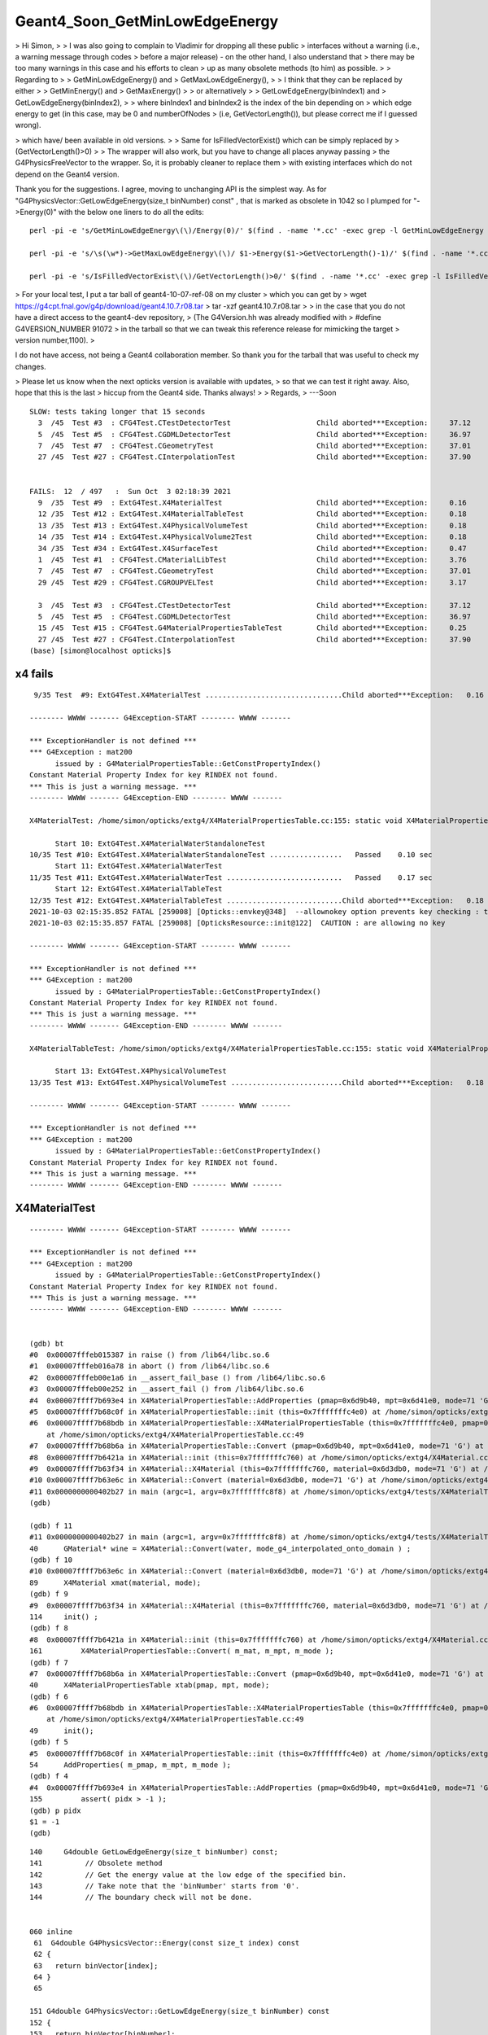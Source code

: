 Geant4_Soon_GetMinLowEdgeEnergy
==================================


> Hi Simon,
>
> I was also going to complain to Vladimir for dropping all these public 
> interfaces without a warning (i.e., a warning message through codes 
> before a major release) - on the other hand, I also understand that
> there may be too many warnings in this case and his efforts to clean 
> up as many obsolete methods (to him) as possible.
>
> Regarding to 
> 
> GetMinLowEdgeEnergy() and 
> GetMaxLowEdgeEnergy(),
> 
> I think that they can be replaced by either
> 
> GetMinEnergy() and
> GetMaxEnergy()
> 
> or alternatively
> 
> GetLowEdgeEnergy(binIndex1) and 
> GetLowEdgeEnergy(binIndex2),
> 
> where binIndex1 and binIndex2 is the index of the bin depending on
> which edge energy to get (in this case, may be 0 and numberOfNodes
> (i.e, GetVectorLength()), but please correct me if I guessed wrong).

> which have/ been available in old versions.
>
> Same for IsFilledVectorExist() which can be simply replaced by
> (GetVectorLength()>0)
>
> The wrapper will also work, but you have to change all places anyway passing
> the G4PhysicsFreeVector to the wrapper.  So, it is probably cleaner to replace them
> with existing interfaces which do not depend on the Geant4 version.


Thank you for the suggestions. I agree, moving to unchanging API is the simplest way.  
As for "G4PhysicsVector::GetLowEdgeEnergy(size_t binNumber) const" , that is marked as obsolete 
in 1042 so I plumped for "->Energy(0)" with the below one liners to do all the edits::


   perl -pi -e 's/GetMinLowEdgeEnergy\(\)/Energy(0)/' $(find . -name '*.cc' -exec grep -l GetMinLowEdgeEnergy {} \;)

   perl -pi -e 's/\s(\w*)->GetMaxLowEdgeEnergy\(\)/ $1->Energy($1->GetVectorLength()-1)/' $(find . -name '*.cc' -exec grep -l GetMaxLowEdgeEnergy {} \;)

   perl -pi -e 's/IsFilledVectorExist\(\)/GetVectorLength()>0/' $(find . -name '*.cc' -exec grep -l IsFilledVectorExist {} \;)
    


> For your local test, I put a tar ball of geant4-10-07-ref-08 on my cluster 
> which you can get by
> wget https://g4cpt.fnal.gov/g4p/download/geant4.10.7.r08.tar
> tar -xzf geant4.10.7.r08.tar
>
> in the case that you do not have a direct access to the geant4-dev repository,
> (The G4Version.hh was already modified with 
> #define G4VERSION_NUMBER 91072
> in the tarball so that we can tweak this reference release for mimicking the target 
> version number,1100).
>


I do not have access, not being a Geant4 collaboration member. 
So thank you for the tarball that was useful to check my changes. 


> Please let us know when the next opticks version is available with updates, 
> so that we can test it right away.  Also, hope that this is the last
> hiccup from the Geant4 side. Thanks always!
>
> Regards,
> ---Soon








::

    SLOW: tests taking longer that 15 seconds
      3  /45  Test #3  : CFG4Test.CTestDetectorTest                    Child aborted***Exception:     37.12  
      5  /45  Test #5  : CFG4Test.CGDMLDetectorTest                    Child aborted***Exception:     36.97  
      7  /45  Test #7  : CFG4Test.CGeometryTest                        Child aborted***Exception:     37.01  
      27 /45  Test #27 : CFG4Test.CInterpolationTest                   Child aborted***Exception:     37.90  


    FAILS:  12  / 497   :  Sun Oct  3 02:18:39 2021   
      9  /35  Test #9  : ExtG4Test.X4MaterialTest                      Child aborted***Exception:     0.16   
      12 /35  Test #12 : ExtG4Test.X4MaterialTableTest                 Child aborted***Exception:     0.18   
      13 /35  Test #13 : ExtG4Test.X4PhysicalVolumeTest                Child aborted***Exception:     0.18   
      14 /35  Test #14 : ExtG4Test.X4PhysicalVolume2Test               Child aborted***Exception:     0.18   
      34 /35  Test #34 : ExtG4Test.X4SurfaceTest                       Child aborted***Exception:     0.47   
      1  /45  Test #1  : CFG4Test.CMaterialLibTest                     Child aborted***Exception:     3.76   
      7  /45  Test #7  : CFG4Test.CGeometryTest                        Child aborted***Exception:     37.01  
      29 /45  Test #29 : CFG4Test.CGROUPVELTest                        Child aborted***Exception:     3.17   

      3  /45  Test #3  : CFG4Test.CTestDetectorTest                    Child aborted***Exception:     37.12  
      5  /45  Test #5  : CFG4Test.CGDMLDetectorTest                    Child aborted***Exception:     36.97  
      15 /45  Test #15 : CFG4Test.G4MaterialPropertiesTableTest        Child aborted***Exception:     0.25   
      27 /45  Test #27 : CFG4Test.CInterpolationTest                   Child aborted***Exception:     37.90  
    (base) [simon@localhost opticks]$ 




x4 fails
---------

::

     9/35 Test  #9: ExtG4Test.X4MaterialTest ................................Child aborted***Exception:   0.16 sec

    -------- WWWW ------- G4Exception-START -------- WWWW -------

    *** ExceptionHandler is not defined ***
    *** G4Exception : mat200
          issued by : G4MaterialPropertiesTable::GetConstPropertyIndex()
    Constant Material Property Index for key RINDEX not found.
    *** This is just a warning message. ***
    -------- WWWW ------- G4Exception-END -------- WWWW -------

    X4MaterialTest: /home/simon/opticks/extg4/X4MaterialPropertiesTable.cc:155: static void X4MaterialPropertiesTable::AddProperties(GPropertyMap<double>*, const G4MaterialPropertiesTable*, char): Assertion `pidx > -1' failed.

          Start 10: ExtG4Test.X4MaterialWaterStandaloneTest
    10/35 Test #10: ExtG4Test.X4MaterialWaterStandaloneTest .................   Passed    0.10 sec
          Start 11: ExtG4Test.X4MaterialWaterTest
    11/35 Test #11: ExtG4Test.X4MaterialWaterTest ...........................   Passed    0.17 sec
          Start 12: ExtG4Test.X4MaterialTableTest
    12/35 Test #12: ExtG4Test.X4MaterialTableTest ...........................Child aborted***Exception:   0.18 sec
    2021-10-03 02:15:35.852 FATAL [259008] [Opticks::envkey@348]  --allownokey option prevents key checking : this is for debugging of geocache creation 
    2021-10-03 02:15:35.857 FATAL [259008] [OpticksResource::init@122]  CAUTION : are allowing no key 

    -------- WWWW ------- G4Exception-START -------- WWWW -------

    *** ExceptionHandler is not defined ***
    *** G4Exception : mat200
          issued by : G4MaterialPropertiesTable::GetConstPropertyIndex()
    Constant Material Property Index for key RINDEX not found.
    *** This is just a warning message. ***
    -------- WWWW ------- G4Exception-END -------- WWWW -------

    X4MaterialTableTest: /home/simon/opticks/extg4/X4MaterialPropertiesTable.cc:155: static void X4MaterialPropertiesTable::AddProperties(GPropertyMap<double>*, const G4MaterialPropertiesTable*, char): Assertion `pidx > -1' failed.

          Start 13: ExtG4Test.X4PhysicalVolumeTest
    13/35 Test #13: ExtG4Test.X4PhysicalVolumeTest ..........................Child aborted***Exception:   0.18 sec

    -------- WWWW ------- G4Exception-START -------- WWWW -------

    *** ExceptionHandler is not defined ***
    *** G4Exception : mat200
          issued by : G4MaterialPropertiesTable::GetConstPropertyIndex()
    Constant Material Property Index for key RINDEX not found.
    *** This is just a warning message. ***
    -------- WWWW ------- G4Exception-END -------- WWWW -------





X4MaterialTest
-----------------

::

    -------- WWWW ------- G4Exception-START -------- WWWW -------

    *** ExceptionHandler is not defined ***
    *** G4Exception : mat200
          issued by : G4MaterialPropertiesTable::GetConstPropertyIndex()
    Constant Material Property Index for key RINDEX not found.
    *** This is just a warning message. ***
    -------- WWWW ------- G4Exception-END -------- WWWW -------


    (gdb) bt
    #0  0x00007fffeb015387 in raise () from /lib64/libc.so.6
    #1  0x00007fffeb016a78 in abort () from /lib64/libc.so.6
    #2  0x00007fffeb00e1a6 in __assert_fail_base () from /lib64/libc.so.6
    #3  0x00007fffeb00e252 in __assert_fail () from /lib64/libc.so.6
    #4  0x00007ffff7b693e4 in X4MaterialPropertiesTable::AddProperties (pmap=0x6d9b40, mpt=0x6d41e0, mode=71 'G') at /home/simon/opticks/extg4/X4MaterialPropertiesTable.cc:155
    #5  0x00007ffff7b68c0f in X4MaterialPropertiesTable::init (this=0x7fffffffc4e0) at /home/simon/opticks/extg4/X4MaterialPropertiesTable.cc:54
    #6  0x00007ffff7b68bdb in X4MaterialPropertiesTable::X4MaterialPropertiesTable (this=0x7fffffffc4e0, pmap=0x6d9b40, mpt=0x6d41e0, mode=71 'G')
        at /home/simon/opticks/extg4/X4MaterialPropertiesTable.cc:49
    #7  0x00007ffff7b68b6a in X4MaterialPropertiesTable::Convert (pmap=0x6d9b40, mpt=0x6d41e0, mode=71 'G') at /home/simon/opticks/extg4/X4MaterialPropertiesTable.cc:40
    #8  0x00007ffff7b6421a in X4Material::init (this=0x7fffffffc760) at /home/simon/opticks/extg4/X4Material.cc:161
    #9  0x00007ffff7b63f34 in X4Material::X4Material (this=0x7fffffffc760, material=0x6d3db0, mode=71 'G') at /home/simon/opticks/extg4/X4Material.cc:114
    #10 0x00007ffff7b63e6c in X4Material::Convert (material=0x6d3db0, mode=71 'G') at /home/simon/opticks/extg4/X4Material.cc:89
    #11 0x0000000000402b27 in main (argc=1, argv=0x7fffffffc8f8) at /home/simon/opticks/extg4/tests/X4MaterialTest.cc:40
    (gdb) 

    (gdb) f 11
    #11 0x0000000000402b27 in main (argc=1, argv=0x7fffffffc8f8) at /home/simon/opticks/extg4/tests/X4MaterialTest.cc:40
    40	    GMaterial* wine = X4Material::Convert(water, mode_g4_interpolated_onto_domain ) ; 
    (gdb) f 10
    #10 0x00007ffff7b63e6c in X4Material::Convert (material=0x6d3db0, mode=71 'G') at /home/simon/opticks/extg4/X4Material.cc:89
    89	    X4Material xmat(material, mode);
    (gdb) f 9
    #9  0x00007ffff7b63f34 in X4Material::X4Material (this=0x7fffffffc760, material=0x6d3db0, mode=71 'G') at /home/simon/opticks/extg4/X4Material.cc:114
    114	    init() ;
    (gdb) f 8
    #8  0x00007ffff7b6421a in X4Material::init (this=0x7fffffffc760) at /home/simon/opticks/extg4/X4Material.cc:161
    161	        X4MaterialPropertiesTable::Convert( m_mat, m_mpt, m_mode );
    (gdb) f 7
    #7  0x00007ffff7b68b6a in X4MaterialPropertiesTable::Convert (pmap=0x6d9b40, mpt=0x6d41e0, mode=71 'G') at /home/simon/opticks/extg4/X4MaterialPropertiesTable.cc:40
    40	    X4MaterialPropertiesTable xtab(pmap, mpt, mode);
    (gdb) f 6
    #6  0x00007ffff7b68bdb in X4MaterialPropertiesTable::X4MaterialPropertiesTable (this=0x7fffffffc4e0, pmap=0x6d9b40, mpt=0x6d41e0, mode=71 'G')
        at /home/simon/opticks/extg4/X4MaterialPropertiesTable.cc:49
    49	    init();
    (gdb) f 5
    #5  0x00007ffff7b68c0f in X4MaterialPropertiesTable::init (this=0x7fffffffc4e0) at /home/simon/opticks/extg4/X4MaterialPropertiesTable.cc:54
    54	    AddProperties( m_pmap, m_mpt, m_mode );    
    (gdb) f 4
    #4  0x00007ffff7b693e4 in X4MaterialPropertiesTable::AddProperties (pmap=0x6d9b40, mpt=0x6d41e0, mode=71 'G') at /home/simon/opticks/extg4/X4MaterialPropertiesTable.cc:155
    155	        assert( pidx > -1 );  
    (gdb) p pidx
    $1 = -1
    (gdb) 








::


    140     G4double GetLowEdgeEnergy(size_t binNumber) const;
    141          // Obsolete method
    142          // Get the energy value at the low edge of the specified bin.
    143          // Take note that the 'binNumber' starts from '0'.
    144          // The boundary check will not be done.


    060 inline
     61  G4double G4PhysicsVector::Energy(const size_t index) const
     62 {
     63   return binVector[index];
     64 }
     65 

    151 G4double G4PhysicsVector::GetLowEdgeEnergy(size_t binNumber) const
    152 {
    153   return binVector[binNumber];
    154 }
    155 

    130 inline
    131 G4double G4PhysicsOrderedFreeVector::GetMinLowEdgeEnergy()
    132 {
    133   return binVector.front();
    134 }







epsilon:tmp blyth$ opticks-fl GetMinLowEdgeEnergy
./cfg4/C4Cerenkov1042.cc
./cfg4/DsG4Cerenkov.cc
./cfg4/CMaterialLib.cc
./cfg4/G4Cerenkov1042.cc
./cfg4/CMPT.cc
./cfg4/OpRayleigh.cc
./cfg4/CCerenkovGenerator.cc
./cfg4/Cerenkov.cc
./extg4/tests/X4ScintillationTest.cc
./extg4/tests/X4ArrayTest.cc
./extg4/X4MaterialPropertyVector.cc
./extg4/X4MaterialPropertyVector.hh
./qudarap/qsim.h
./examples/Geant4/CerenkovMinimal/src/L4Cerenkov.cc
./examples/Geant4/CerenkovStandalone/L4CerenkovTest.cc
./examples/Geant4/CerenkovStandalone/G4Cerenkov_modified.cc


epsilon:opticks blyth$ opticks-fl GetMaxLowEdgeEnergy
./cfg4/C4Cerenkov1042.cc
./cfg4/DsG4Cerenkov.cc
./cfg4/CMaterialLib.cc
./cfg4/G4Cerenkov1042.cc
./cfg4/CMPT.cc
./cfg4/OpRayleigh.cc
./cfg4/CCerenkovGenerator.cc
./cfg4/Cerenkov.cc

./extg4/tests/X4ScintillationTest.cc
./extg4/tests/X4ArrayTest.cc
./extg4/X4MaterialPropertyVector.cc
./extg4/X4MaterialPropertyVector.hh

./qudarap/qsim.h
./examples/Geant4/CerenkovMinimal/src/L4Cerenkov.cc
./examples/Geant4/CerenkovStandalone/L4CerenkovTest.cc
./examples/Geant4/CerenkovStandalone/G4Cerenkov_modified.cc
epsilon:opticks blyth$ 


epsilon:opticks blyth$ opticks-fl IsFilledVectorExist 
./cfg4/C4Cerenkov1042.cc
./cfg4/DsG4Cerenkov.cc
./cfg4/G4Cerenkov1042.cc
./cfg4/Cerenkov.cc
./extg4/X4MaterialPropertyVector.cc
./extg4/X4MaterialPropertyVector.hh
./examples/Geant4/CerenkovMinimal/src/L4Cerenkov.cc
./examples/Geant4/CerenkovStandalone/L4CerenkovTest.cc
./examples/Geant4/CerenkovStandalone/G4Cerenkov_modified.cc
epsilon:opticks blyth$ 



epsilon:opticks blyth$ opticks-f GetMinLowEdgeEnergy
./cfg4/C4Cerenkov1042.cc:  G4double Pmin = Rindex->GetMinLowEdgeEnergy();
./cfg4/C4Cerenkov1042.cc:  G4double Pmin = Rindex->GetMinLowEdgeEnergy();
./cfg4/DsG4Cerenkov.cc:	G4double Pmin = const_cast<G4MaterialPropertyVector*>(Rindex)->GetMinLowEdgeEnergy();
./cfg4/DsG4Cerenkov.cc:	G4double Pmin = const_cast<G4MaterialPropertyVector*>(Rindex)->GetMinLowEdgeEnergy();
./cfg4/CMaterialLib.cc:        G4double Pmin = rindex->GetMinLowEdgeEnergy();
./cfg4/G4Cerenkov1042.cc:  G4double Pmin = Rindex->GetMinLowEdgeEnergy();
./cfg4/G4Cerenkov1042.cc:  G4double Pmin = Rindex->GetMinLowEdgeEnergy();
./cfg4/CMPT.cc:                  << " MinLowEdgeEnergy " << v->GetMinLowEdgeEnergy()
./cfg4/OpRayleigh.cc:               << " fdom(Min) " << std::setw(15) << std::fixed << std::setprecision(3) << rayleigh->GetMinLowEdgeEnergy()
./cfg4/CCerenkovGenerator.cc:    G4double Pmin2 = Rindex->GetMinLowEdgeEnergy();
./cfg4/Cerenkov.cc:	G4double Pmin = Rindex->GetMinLowEdgeEnergy();
./cfg4/Cerenkov.cc:	G4double Pmin = Rindex->GetMinLowEdgeEnergy();
./extg4/tests/X4ScintillationTest.cc:    double e1 = ScintillatorIntegral->GetMinLowEdgeEnergy();
./extg4/tests/X4ArrayTest.cc:        << std::setw(30) << "GetMinLowEdgeEnergy() " 
./extg4/tests/X4ArrayTest.cc:        << std::fixed << std::setw(10) << std::setprecision(5) << vec->GetMinLowEdgeEnergy() 
./extg4/X4MaterialPropertyVector.cc:G4double X4MaterialPropertyVector::GetMinLowEdgeEnergy( const G4MaterialPropertyVector* mpv ) // static 
./extg4/X4MaterialPropertyVector.cc:    return const_cast<G4MaterialPropertyVector*>(mpv)->GetMinLowEdgeEnergy(); 
./extg4/X4MaterialPropertyVector.cc:G4double X4MaterialPropertyVector::GetMinLowEdgeEnergy() const
./extg4/X4MaterialPropertyVector.cc:    return GetMinLowEdgeEnergy(vec); 
./extg4/X4MaterialPropertyVector.hh:    static G4double GetMinLowEdgeEnergy( const G4MaterialPropertyVector* vec ); 
./extg4/X4MaterialPropertyVector.hh:    G4double GetMinLowEdgeEnergy() const ; 
./qudarap/qsim.h:    251   G4double Pmin = Rindex->GetMinLowEdgeEnergy();
./examples/Geant4/CerenkovMinimal/src/L4Cerenkov.cc:	G4double Pmin = Rindex->GetMinLowEdgeEnergy();
./examples/Geant4/CerenkovMinimal/src/L4Cerenkov.cc:	G4double Pmin = Rindex->GetMinLowEdgeEnergy();
./examples/Geant4/CerenkovStandalone/L4CerenkovTest.cc:	G4double Pmin = Rindex->GetMinLowEdgeEnergy();
./examples/Geant4/CerenkovStandalone/L4CerenkovTest.cc:    G4double Pmin = Rindex->GetMinLowEdgeEnergy();
./examples/Geant4/CerenkovStandalone/G4Cerenkov_modified.cc:  G4double Pmin = Rindex->GetMinLowEdgeEnergy();
./examples/Geant4/CerenkovStandalone/G4Cerenkov_modified.cc:  G4double Pmin = Rindex->GetMinLowEdgeEnergy();
epsilon:opticks blyth$ 






    060 inline
     61  G4double G4PhysicsVector::Energy(const size_t index) const
     62 {
     63   return binVector[index];
     64 }
     65 
     66 //---------------------------------------------------------------
     67 
     68 inline
     69  G4double G4PhysicsVector::GetMaxEnergy() const
     70 {
     71   return edgeMax;
     72 }
     73 


    112 inline
    113 G4double G4PhysicsOrderedFreeVector::GetMaxValue()
    114 {
    115   return dataVector.back();
    116 }
    117 
    118 inline
    119 G4double G4PhysicsOrderedFreeVector::GetMinValue()
    120 {
    121   return dataVector.front();
    122 }
    123 
    124 inline
    125 G4double G4PhysicsOrderedFreeVector::GetMaxLowEdgeEnergy()
    126 {
    127   return binVector.back();
    128 }
    129 
    130 inline
    131 G4double G4PhysicsOrderedFreeVector::GetMinLowEdgeEnergy()
    132 {
    133   return binVector.front();
    134 }




1042::

    153 G4int G4MaterialPropertiesTable::GetConstPropertyIndex(const G4String& key,
    154                                                        G4bool warning) const
    155 {
    156   // Returns the constant material property index corresponding to a key
    157 
    158   size_t index = std::distance(G4MaterialConstPropertyName.begin(),
    159                      std::find(G4MaterialConstPropertyName.begin(),
    160                                      G4MaterialConstPropertyName.end(), key));
    161   if(index < G4MaterialConstPropertyName.size()) return index;
    162   if (warning) {
    163     G4ExceptionDescription ed;
    164     ed << "Constant Material Property Index for key " << key << " not found.";
    165     G4Exception("G4MaterialPropertiesTable::GetConstPropertyIndex()","mat206",
    166                 JustWarning, ed);
    167   }
    168   return -1;
    169 }


91072::

    171 G4int G4MaterialPropertiesTable::GetConstPropertyIndex(const G4String& key,
    172                                                        G4bool warning) const
    173 {
    174   // Returns the constant material property index corresponding to a key
    175 
    176   size_t index = std::distance(
    177     fMatConstPropNames.begin(),
    178     std::find(fMatConstPropNames.begin(), fMatConstPropNames.end(), key));
    179   if(index < fMatConstPropNames.size())
    180     return index;
    181   if(warning)
    182   {
    183     G4ExceptionDescription ed;
    184     ed << "Constant Material Property Index for key " << key << " not found.";
    185     G4Exception("G4MaterialPropertiesTable::GetConstPropertyIndex()", "mat200",
    186                 JustWarning, ed);
    187   }
    188   return -1;
    189 }




Old behavior::


    epsilon:extg4 blyth$ X4MaterialPropertiesTable=INFO X4MaterialTest 
    PLOG::EnvLevel adjusting loglevel by envvar   key X4MaterialPropertiesTable level INFO fallback DEBUG
    2021-10-02 20:00:16.598 INFO  [14291299] [X4MaterialPropertiesTable::AddProperties@71]  MaterialPropertyNames pns.size 23
    2021-10-02 20:00:16.599 INFO  [14291299] [X4MaterialPropertiesTable::AddProperties@82]  pname :                         RINDEX pidx :     0 pvec :   0x7fab99d1c830
    2021-10-02 20:00:16.599 INFO  [14291299] [X4MaterialPropertiesTable::AddProperties@82]  pname :                   REFLECTIVITY pidx :     1 pvec :              0x0
    2021-10-02 20:00:16.599 INFO  [14291299] [X4MaterialPropertiesTable::AddProperties@82]  pname :                     REALRINDEX pidx :     2 pvec :              0x0
    2021-10-02 20:00:16.599 INFO  [14291299] [X4MaterialPropertiesTable::AddProperties@82]  pname :                IMAGINARYRINDEX pidx :     3 pvec :              0x0
    2021-10-02 20:00:16.599 INFO  [14291299] [X4MaterialPropertiesTable::AddProperties@82]  pname :                     EFFICIENCY pidx :     4 pvec :              0x0
    2021-10-02 20:00:16.599 INFO  [14291299] [X4MaterialPropertiesTable::AddProperties@82]  pname :                  TRANSMITTANCE pidx :     5 pvec :              0x0
    2021-10-02 20:00:16.599 INFO  [14291299] [X4MaterialPropertiesTable::AddProperties@82]  pname :           SPECULARLOBECONSTANT pidx :     6 pvec :              0x0
    2021-10-02 20:00:16.599 INFO  [14291299] [X4MaterialPropertiesTable::AddProperties@82]  pname :          SPECULARSPIKECONSTANT pidx :     7 pvec :              0x0
    2021-10-02 20:00:16.599 INFO  [14291299] [X4MaterialPropertiesTable::AddProperties@82]  pname :            BACKSCATTERCONSTANT pidx :     8 pvec :              0x0
    2021-10-02 20:00:16.599 INFO  [14291299] [X4MaterialPropertiesTable::AddProperties@82]  pname :                       GROUPVEL pidx :     9 pvec :   0x7fab99d1ce00
    2021-10-02 20:00:16.599 INFO  [14291299] [X4MaterialPropertiesTable::AddProperties@82]  pname :                          MIEHG pidx :    10 pvec :   0x7fab99d1da60
    2021-10-02 20:00:16.599 INFO  [14291299] [X4MaterialPropertiesTable::AddProperties@82]  pname :                       RAYLEIGH pidx :    11 pvec :              0x0
    2021-10-02 20:00:16.599 INFO  [14291299] [X4MaterialPropertiesTable::AddProperties@82]  pname :                   WLSCOMPONENT pidx :    12 pvec :              0x0
    2021-10-02 20:00:16.599 INFO  [14291299] [X4MaterialPropertiesTable::AddProperties@82]  pname :                   WLSABSLENGTH pidx :    13 pvec :              0x0
    2021-10-02 20:00:16.599 INFO  [14291299] [X4MaterialPropertiesTable::AddProperties@82]  pname :                      ABSLENGTH pidx :    14 pvec :   0x7fab99d1ce90
    2021-10-02 20:00:16.600 INFO  [14291299] [X4MaterialPropertiesTable::AddProperties@82]  pname :                  FASTCOMPONENT pidx :    15 pvec :   0x7fab99d1d480
    2021-10-02 20:00:16.600 INFO  [14291299] [X4MaterialPropertiesTable::AddProperties@82]  pname :                  SLOWCOMPONENT pidx :    16 pvec :   0x7fab99d1d710
    2021-10-02 20:00:16.600 INFO  [14291299] [X4MaterialPropertiesTable::AddProperties@82]  pname :       PROTONSCINTILLATIONYIELD pidx :    17 pvec :              0x0
    2021-10-02 20:00:16.600 INFO  [14291299] [X4MaterialPropertiesTable::AddProperties@82]  pname :     DEUTERONSCINTILLATIONYIELD pidx :    18 pvec :              0x0
    2021-10-02 20:00:16.600 INFO  [14291299] [X4MaterialPropertiesTable::AddProperties@82]  pname :       TRITONSCINTILLATIONYIELD pidx :    19 pvec :              0x0
    2021-10-02 20:00:16.600 INFO  [14291299] [X4MaterialPropertiesTable::AddProperties@82]  pname :        ALPHASCINTILLATIONYIELD pidx :    20 pvec :              0x0
    2021-10-02 20:00:16.600 INFO  [14291299] [X4MaterialPropertiesTable::AddProperties@82]  pname :          IONSCINTILLATIONYIELD pidx :    21 pvec :              0x0
    2021-10-02 20:00:16.600 INFO  [14291299] [X4MaterialPropertiesTable::AddProperties@82]  pname :     ELECTRONSCINTILLATIONYIELD pidx :    22 pvec :              0x0
    2021-10-02 20:00:16.600 INFO  [14291299] [X4MaterialPropertiesTable::AddProperties@135]  pns 23 pns_null 17
    2021-10-02 20:00:16.600 INFO  [14291299] [X4MaterialPropertiesTable::AddProperties@161]  pname :                  MIEHG_FORWARD pidx :     5 pval :             0.99
    2021-10-02 20:00:16.600 INFO  [14291299] [X4MaterialPropertiesTable::AddProperties@161]  pname :                 MIEHG_BACKWARD pidx :     6 pval :             0.99
    2021-10-02 20:00:16.600 INFO  [14291299] [X4MaterialPropertiesTable::AddProperties@161]  pname :            MIEHG_FORWARD_RATIO pidx :     7 pval :              0.8
    2021-10-02 20:00:16.600 INFO  [14291299] [X4MaterialPropertiesTable::AddProperties@161]  pname :             SCINTILLATIONYIELD pidx :     8 pval :               50
    2021-10-02 20:00:16.600 INFO  [14291299] [X4MaterialPropertiesTable::AddProperties@161]  pname :                RESOLUTIONSCALE pidx :     9 pval :                1
    2021-10-02 20:00:16.600 INFO  [14291299] [X4MaterialPropertiesTable::AddProperties@161]  pname :               FASTTIMECONSTANT pidx :    10 pval :                1
    2021-10-02 20:00:16.600 INFO  [14291299] [X4MaterialPropertiesTable::AddProperties@161]  pname :               SLOWTIMECONSTANT pidx :    12 pval :               10
    2021-10-02 20:00:16.601 INFO  [14291299] [X4MaterialPropertiesTable::AddProperties@161]  pname :                     YIELDRATIO pidx :    14 pval :              0.8
    2021-10-02 20:00:16.601 INFO  [14291299] [X4MaterialPropertiesTable::AddProperties@173]  cpns 33 cpns_null 25
    GMaterial::Summary material 1 a07b91ac42b48c542fcb22267597ef6b Water
    RINDEX : e5f2b7a6407555de81972d7bee759738 : 761 



91072 huh looks like some mixup between props and const-props::

    (base) [simon@localhost extg4]$ X4MaterialPropertiesTable=INFO X4MaterialTest
    PLOG::EnvLevel adjusting loglevel by envvar   key X4MaterialPropertiesTable level INFO fallback DEBUG
    2021-10-03 03:07:18.550 INFO  [352166] [X4MaterialPropertiesTable::AddProperties@71]  MaterialPropertyNames pns.size 28
    2021-10-03 03:07:18.551 INFO  [352166] [X4MaterialPropertiesTable::AddProperties@82]  pname :                         RINDEX pidx :     0 pvec :        0x1837470
    2021-10-03 03:07:18.551 INFO  [352166] [X4MaterialPropertiesTable::AddProperties@82]  pname :                   REFLECTIVITY pidx :     1 pvec :                0
    2021-10-03 03:07:18.551 INFO  [352166] [X4MaterialPropertiesTable::AddProperties@82]  pname :                     REALRINDEX pidx :     2 pvec :                0
    2021-10-03 03:07:18.551 INFO  [352166] [X4MaterialPropertiesTable::AddProperties@82]  pname :                IMAGINARYRINDEX pidx :     3 pvec :                0
    2021-10-03 03:07:18.551 INFO  [352166] [X4MaterialPropertiesTable::AddProperties@82]  pname :                     EFFICIENCY pidx :     4 pvec :                0
    2021-10-03 03:07:18.551 INFO  [352166] [X4MaterialPropertiesTable::AddProperties@82]  pname :                  TRANSMITTANCE pidx :     5 pvec :                0
    2021-10-03 03:07:18.551 INFO  [352166] [X4MaterialPropertiesTable::AddProperties@82]  pname :           SPECULARLOBECONSTANT pidx :     6 pvec :                0
    2021-10-03 03:07:18.551 INFO  [352166] [X4MaterialPropertiesTable::AddProperties@82]  pname :          SPECULARSPIKECONSTANT pidx :     7 pvec :                0
    2021-10-03 03:07:18.551 INFO  [352166] [X4MaterialPropertiesTable::AddProperties@82]  pname :            BACKSCATTERCONSTANT pidx :     8 pvec :                0
    2021-10-03 03:07:18.551 INFO  [352166] [X4MaterialPropertiesTable::AddProperties@82]  pname :                       GROUPVEL pidx :     9 pvec :        0x1837730
    2021-10-03 03:07:18.551 INFO  [352166] [X4MaterialPropertiesTable::AddProperties@82]  pname :                          MIEHG pidx :    10 pvec :        0x1837250
    2021-10-03 03:07:18.551 INFO  [352166] [X4MaterialPropertiesTable::AddProperties@82]  pname :                       RAYLEIGH pidx :    11 pvec :                0
    2021-10-03 03:07:18.551 INFO  [352166] [X4MaterialPropertiesTable::AddProperties@82]  pname :                   WLSCOMPONENT pidx :    12 pvec :                0
    2021-10-03 03:07:18.552 INFO  [352166] [X4MaterialPropertiesTable::AddProperties@82]  pname :                   WLSABSLENGTH pidx :    13 pvec :                0
    2021-10-03 03:07:18.552 INFO  [352166] [X4MaterialPropertiesTable::AddProperties@82]  pname :                  WLSCOMPONENT2 pidx :    14 pvec :                0
    2021-10-03 03:07:18.552 INFO  [352166] [X4MaterialPropertiesTable::AddProperties@82]  pname :                  WLSABSLENGTH2 pidx :    15 pvec :                0
    2021-10-03 03:07:18.552 INFO  [352166] [X4MaterialPropertiesTable::AddProperties@82]  pname :                      ABSLENGTH pidx :    16 pvec :        0x1837360
    2021-10-03 03:07:18.552 INFO  [352166] [X4MaterialPropertiesTable::AddProperties@82]  pname :       PROTONSCINTILLATIONYIELD pidx :    17 pvec :                0
    2021-10-03 03:07:18.552 INFO  [352166] [X4MaterialPropertiesTable::AddProperties@82]  pname :     DEUTERONSCINTILLATIONYIELD pidx :    18 pvec :                0
    2021-10-03 03:07:18.552 INFO  [352166] [X4MaterialPropertiesTable::AddProperties@82]  pname :       TRITONSCINTILLATIONYIELD pidx :    19 pvec :                0
    2021-10-03 03:07:18.552 INFO  [352166] [X4MaterialPropertiesTable::AddProperties@82]  pname :        ALPHASCINTILLATIONYIELD pidx :    20 pvec :                0
    2021-10-03 03:07:18.552 INFO  [352166] [X4MaterialPropertiesTable::AddProperties@82]  pname :          IONSCINTILLATIONYIELD pidx :    21 pvec :                0
    2021-10-03 03:07:18.552 INFO  [352166] [X4MaterialPropertiesTable::AddProperties@82]  pname :     ELECTRONSCINTILLATIONYIELD pidx :    22 pvec :                0
    2021-10-03 03:07:18.552 INFO  [352166] [X4MaterialPropertiesTable::AddProperties@82]  pname :        SCINTILLATIONCOMPONENT1 pidx :    23 pvec :                0
    2021-10-03 03:07:18.552 INFO  [352166] [X4MaterialPropertiesTable::AddProperties@82]  pname :        SCINTILLATIONCOMPONENT2 pidx :    24 pvec :                0
    2021-10-03 03:07:18.552 INFO  [352166] [X4MaterialPropertiesTable::AddProperties@82]  pname :        SCINTILLATIONCOMPONENT3 pidx :    25 pvec :                0
    2021-10-03 03:07:18.552 INFO  [352166] [X4MaterialPropertiesTable::AddProperties@82]  pname :                  FASTCOMPONENT pidx :    26 pvec :        0x1835eb0
    2021-10-03 03:07:18.552 INFO  [352166] [X4MaterialPropertiesTable::AddProperties@82]  pname :                  SLOWCOMPONENT pidx :    27 pvec :        0x18381b0
    2021-10-03 03:07:18.552 INFO  [352166] [X4MaterialPropertiesTable::AddProperties@135]  pns 28 pns_null 22
    2021-10-03 03:07:18.552 INFO  [352166] [X4MaterialPropertiesTable::AddProperties@162]  pname :                         RINDEX pidx :    -1 pval :               -1
    2021-10-03 03:07:18.552 INFO  [352166] [X4MaterialPropertiesTable::AddProperties@162]  pname :                   REFLECTIVITY pidx :    -1 pval :               -1
    2021-10-03 03:07:18.552 INFO  [352166] [X4MaterialPropertiesTable::AddProperties@162]  pname :                     REALRINDEX pidx :    -1 pval :               -1
    2021-10-03 03:07:18.552 INFO  [352166] [X4MaterialPropertiesTable::AddProperties@162]  pname :                IMAGINARYRINDEX pidx :    -1 pval :               -1
    2021-10-03 03:07:18.552 INFO  [352166] [X4MaterialPropertiesTable::AddProperties@162]  pname :                     EFFICIENCY pidx :    -1 pval :               -1
    2021-10-03 03:07:18.552 INFO  [352166] [X4MaterialPropertiesTable::AddProperties@162]  pname :                  TRANSMITTANCE pidx :    -1 pval :               -1
    2021-10-03 03:07:18.552 INFO  [352166] [X4MaterialPropertiesTable::AddProperties@162]  pname :           SPECULARLOBECONSTANT pidx :    -1 pval :               -1
    2021-10-03 03:07:18.553 INFO  [352166] [X4MaterialPropertiesTable::AddProperties@162]  pname :          SPECULARSPIKECONSTANT pidx :    -1 pval :               -1
    2021-10-03 03:07:18.553 INFO  [352166] [X4MaterialPropertiesTable::AddProperties@162]  pname :            BACKSCATTERCONSTANT pidx :    -1 pval :               -1
    2021-10-03 03:07:18.553 INFO  [352166] [X4MaterialPropertiesTable::AddProperties@162]  pname :                       GROUPVEL pidx :    -1 pval :               -1
    2021-10-03 03:07:18.553 INFO  [352166] [X4MaterialPropertiesTable::AddProperties@162]  pname :                          MIEHG pidx :    -1 pval :               -1
    2021-10-03 03:07:18.553 INFO  [352166] [X4MaterialPropertiesTable::AddProperties@162]  pname :                       RAYLEIGH pidx :    -1 pval :               -1
    2021-10-03 03:07:18.553 INFO  [352166] [X4MaterialPropertiesTable::AddProperties@162]  pname :                   WLSCOMPONENT pidx :    -1 pval :               -1
    2021-10-03 03:07:18.553 INFO  [352166] [X4MaterialPropertiesTable::AddProperties@162]  pname :                   WLSABSLENGTH pidx :    -1 pval :               -1
    2021-10-03 03:07:18.553 INFO  [352166] [X4MaterialPropertiesTable::AddProperties@162]  pname :                  WLSCOMPONENT2 pidx :    -1 pval :               -1
    2021-10-03 03:07:18.553 INFO  [352166] [X4MaterialPropertiesTable::AddProperties@162]  pname :                  WLSABSLENGTH2 pidx :    -1 pval :               -1
    2021-10-03 03:07:18.553 INFO  [352166] [X4MaterialPropertiesTable::AddProperties@162]  pname :                      ABSLENGTH pidx :    -1 pval :               -1
    2021-10-03 03:07:18.553 INFO  [352166] [X4MaterialPropertiesTable::AddProperties@162]  pname :       PROTONSCINTILLATIONYIELD pidx :    -1 pval :               -1
    2021-10-03 03:07:18.553 INFO  [352166] [X4MaterialPropertiesTable::AddProperties@162]  pname :     DEUTERONSCINTILLATIONYIELD pidx :    -1 pval :               -1
    2021-10-03 03:07:18.553 INFO  [352166] [X4MaterialPropertiesTable::AddProperties@162]  pname :       TRITONSCINTILLATIONYIELD pidx :    -1 pval :               -1
    2021-10-03 03:07:18.553 INFO  [352166] [X4MaterialPropertiesTable::AddProperties@162]  pname :        ALPHASCINTILLATIONYIELD pidx :    -1 pval :               -1
    2021-10-03 03:07:18.553 INFO  [352166] [X4MaterialPropertiesTable::AddProperties@162]  pname :          IONSCINTILLATIONYIELD pidx :    -1 pval :               -1
    2021-10-03 03:07:18.553 INFO  [352166] [X4MaterialPropertiesTable::AddProperties@162]  pname :     ELECTRONSCINTILLATIONYIELD pidx :    -1 pval :               -1
    2021-10-03 03:07:18.553 INFO  [352166] [X4MaterialPropertiesTable::AddProperties@162]  pname :        SCINTILLATIONCOMPONENT1 pidx :    -1 pval :               -1
    2021-10-03 03:07:18.553 INFO  [352166] [X4MaterialPropertiesTable::AddProperties@162]  pname :        SCINTILLATIONCOMPONENT2 pidx :    -1 pval :               -1
    2021-10-03 03:07:18.554 INFO  [352166] [X4MaterialPropertiesTable::AddProperties@162]  pname :        SCINTILLATIONCOMPONENT3 pidx :    -1 pval :               -1
    2021-10-03 03:07:18.554 INFO  [352166] [X4MaterialPropertiesTable::AddProperties@162]  pname :                  FASTCOMPONENT pidx :    -1 pval :               -1
    2021-10-03 03:07:18.554 INFO  [352166] [X4MaterialPropertiesTable::AddProperties@162]  pname :                  SLOWCOMPONENT pidx :    -1 pval :               -1
    2021-10-03 03:07:18.554 INFO  [352166] [X4MaterialPropertiesTable::AddProperties@174]  cpns 28 cpns_null 0
    2021-10-03 03:07:18.554 FATAL [352166] [GPropertyMap<T>::getNumProperties@1026] GPropertyMap<T>::getNumProperties prop/keys mismatch  prop 28 keys 34
    X4MaterialTest: /home/simon/opticks/ggeo/GPropertyMap.cc:1032: unsigned int GPropertyMap<T>::getNumProperties() const [with T = double]: Assertion `m_prop.size() == m_keys.size()' failed.
    Aborted (core dumped)
    (base) [simon@localhost extg4]$ 


Old::

    523 std::vector<G4String> G4MaterialPropertiesTable::GetMaterialPropertyNames() const
    524 {
    525   return G4MaterialPropertyName;;
    526 }
    527 
    528 std::vector<G4String> G4MaterialPropertiesTable::GetMaterialConstPropertyNames() const
    529 {
    530   return G4MaterialConstPropertyName;
    531 }


New::

    140   // the next four methods are used in persistency/GDML:
    141   const std::vector<G4String> GetMaterialPropertyNames() const
    142   {
    143     return fMatPropNames;
    144   }
    145   const std::vector<G4String> GetMaterialConstPropertyNames() const
    146   {
    147     return fMatPropNames;
    148   }


Adhoc fixes on S
------------------

Fix the assumed typo wrt fMatConstPropNames::

    (base) [simon@localhost ~]$ g4-cls G4MaterialPropertiesTable 
    /data/simon/local/opticks_externals/g4_91072.build/geant4.10.7.r08
    vi -R source/materials/include/G4MaterialPropertiesTable.hh source/materials/src/G4MaterialPropertiesTable.cc
    2 files to edit
    (base) [simon@localhost ~]$ vi source/materials/include/G4MaterialPropertiesTable.hh source/materials/src/G4MaterialPropertiesTable.cc
    2 files to edit
    (base) [simon@localhost ~]$ cd /data/simon/local/opticks_externals/g4_91072.build/geant4.10.7.r08
    (base) [simon@localhost geant4.10.7.r08]$ vi source/materials/include/G4MaterialPropertiesTable.hh source/materials/src/G4MaterialPropertiesTable.cc


    140   // the next four methods are used in persistency/GDML:
    141   const std::vector<G4String> GetMaterialPropertyNames() const
    142   {
    143     return fMatPropNames;
    144   }
    145   const std::vector<G4String> GetMaterialConstPropertyNames() const
    146   {
    147     return fMatConstPropNames;
    148   }


Hmm the AddProperty createNewKey=true is already there. Must be some other problem with GDML?::

    (base) [simon@localhost src]$ grep AddProperty *.cc
    G4GDMLReadMaterials.cc:    matprop->AddProperty(Strip(name), propvect, true);
    G4GDMLReadSolids.cc:    matprop->AddProperty(Strip(name), propvect, true);
    (base) [simon@localhost src]$ 
    (base) [simon@localhost src]$ pwd
    /data/simon/local/opticks_externals/g4_91072.build/geant4.10.7.r08/source/persistency/gdml/src
    (base) [simon@localhost src]$ 

S hmm building after this change will take a long time as the bugfix is in the header. Another reason to minimize headers::

    g4-build

S opticks-tl::


    SLOW: tests taking longer that 15 seconds
      3  /45  Test #3  : CFG4Test.CTestDetectorTest                    Child aborted***Exception:     37.12  
      5  /45  Test #5  : CFG4Test.CGDMLDetectorTest                    Child aborted***Exception:     36.97  
      7  /45  Test #7  : CFG4Test.CGeometryTest                        Child aborted***Exception:     37.01  
      27 /45  Test #27 : CFG4Test.CInterpolationTest                   Child aborted***Exception:     37.90  


    FAILS:  12  / 497   :  Sun Oct  3 02:18:39 2021   
      9  /35  Test #9  : ExtG4Test.X4MaterialTest                      Child aborted***Exception:     0.16   
      12 /35  Test #12 : ExtG4Test.X4MaterialTableTest                 Child aborted***Exception:     0.18   
      ## maybe constprop change can fix these

      13 /35  Test #13 : ExtG4Test.X4PhysicalVolumeTest                Child aborted***Exception:     0.18   
      14 /35  Test #14 : ExtG4Test.X4PhysicalVolume2Test               Child aborted***Exception:     0.18   
      34 /35  Test #34 : ExtG4Test.X4SurfaceTest                       Child aborted***Exception:     0.47   
      ## ?

      3  /45  Test #3  : CFG4Test.CTestDetectorTest                    Child aborted***Exception:     37.12  
      5  /45  Test #5  : CFG4Test.CGDMLDetectorTest                    Child aborted***Exception:     36.97  
      7  /45  Test #7  : CFG4Test.CGeometryTest                        Child aborted***Exception:     37.01  
      27 /45  Test #27 : CFG4Test.CInterpolationTest                   Child aborted***Exception:     37.90  
      ## change to X4PropertyMap.cc may fix these fails

      1  /45  Test #1  : CFG4Test.CMaterialLibTest                     Child aborted***Exception:     3.76   
      15 /45  Test #15 : CFG4Test.G4MaterialPropertiesTableTest        Child aborted***Exception:     0.25   
      29 /45  Test #29 : CFG4Test.CGROUPVELTest                        Child aborted***Exception:     3.17   
      ## might be fixed by constprop bugfix


    (base) [simon@localhost ~]$ 



Following constprop and X4PropertyMap fixes down to 4 slow and 1 fail

    SLOW: tests taking longer that 15 seconds
      3  /45  Test #3  : CFG4Test.CTestDetectorTest                    Passed                         36.00  
      5  /45  Test #5  : CFG4Test.CGDMLDetectorTest                    Passed                         35.63  
      7  /45  Test #7  : CFG4Test.CGeometryTest                        Passed                         35.82  
      27 /45  Test #27 : CFG4Test.CInterpolationTest                   Child aborted***Exception:     37.78  


    FAILS:  1   / 497   :  Mon Oct  4 18:53:27 2021   
      27 /45  Test #27 : CFG4Test.CInterpolationTest                   Child aborted***Exception:     37.78  
    (base) [simon@localhost opticks]$ 
     


Contrast with standard on O (1042) : looks like factor 5 GDML slowdown::

      3  /45  Test #3  : CFG4Test.CTestDetectorTest                    Passed                         7.71   
      4  /45  Test #4  : CFG4Test.CGDMLTest                            Passed                         0.07   
      5  /45  Test #5  : CFG4Test.CGDMLDetectorTest                    Passed                         7.44   
      6  /45  Test #6  : CFG4Test.CGDMLPropertyTest                    Passed                         0.07   
      7  /45  Test #7  : CFG4Test.CGeometryTest                        Passed                         7.76   
      8  /45  Test #8  : CFG4Test.G4MaterialTest                       Passed                         0.07   


    SLOW: tests taking longer that 15 seconds


    FAILS:  0   / 497   :  Mon Oct  4 18:59:00 2021   
    O[blyth@localhost opticks]$ 




CInterpolationTest : SEGV from bad property address
-------------------------------------------------------

::

     
    12    PMT_3inch_photocathode_logsurf1          Photocathode_opsurf_3inch pv1 PMT_3inch_inner1_phys0x6f2c580 #0 pv2 PMT_3inch_body_phys0x6f2c500 #0
    13    PMT_3inch_photocathode_logsurf2          Photocathode_opsurf_3inch pv1 PMT_3inch_body_phys0x6f2c500 #0 pv2 PMT_3inch_inner1_phys0x6f2c580 #0
    14           UpperChimneyTyvekSurface    UpperChimneyTyvekOpticalSurface pv1 pUpperChimneyLS0x79eb640 #0 pv2 pUpperChimneyTyvek0x79eb7e0 #0

    2021-10-04 19:02:50.213 INFO  [410139] [main@116]  interpolate (control with option: --nointerpol) 1 name CInterpolationTest_interpol.npy tex 38,4,2,761,4 out 38,4,2,761,4
    2021-10-04 19:02:50.213 INFO  [410139] [main@132]  wlow 60 wstep 1 nl 761
    2021-10-04 19:02:50.213 INFO  [410139] [main@156]  nb 38
    2021-10-04 19:02:50.213 INFO  [410139] [main@166]  i   0 omat  18 osur 4294967295 isur 4294967295 imat  18

    Program received signal SIGSEGV, Segmentation fault.
    0x00007ffff7a96857 in G4PhysicsVector::Value (this=0x1b1, e=2.0664033072200039e-05) at /data/simon/local/opticks_externals/g4_91072/include/Geant4/G4PhysicsVector.icc:213
    213	  if(e > edgeMin && e < edgeMax)
    (gdb) bt
    #0  0x00007ffff7a96857 in G4PhysicsVector::Value (this=0x1b1, e=2.0664033072200039e-05) at /data/simon/local/opticks_externals/g4_91072/include/Geant4/G4PhysicsVector.icc:213
    #1  0x00007ffff7ae75a5 in CMPT::sample (this=0xd078c10, a=0xd0784c0, offset=3044, _keys=0x409241 "GROUPVEL,,, ", low=60, step=1, nstep=761) at /home/simon/opticks/cfg4/CMPT.cc:633
    #2  0x0000000000404d81 in main (argc=1, argv=0x7fffffffcf28) at /home/simon/opticks/cfg4/tests/CInterpolationTest.cc:196
    (gdb) 

    (gdb) bt
    #0  0x00007ffff7a96857 in G4PhysicsVector::Value (this=0x1b1, e=2.0664033072200039e-05) at /data/simon/local/opticks_externals/g4_91072/include/Geant4/G4PhysicsVector.icc:213
    #1  0x00007ffff7ae75a5 in CMPT::sample (this=0xd078c10, a=0xd0784c0, offset=3044, _keys=0x409241 "GROUPVEL,,, ", low=60, step=1, nstep=761) at /home/simon/opticks/cfg4/CMPT.cc:633
    #2  0x0000000000404d81 in main (argc=1, argv=0x7fffffffcf28) at /home/simon/opticks/cfg4/tests/CInterpolationTest.cc:196
    (gdb) f 2
    #2  0x0000000000404d81 in main (argc=1, argv=0x7fffffffcf28) at /home/simon/opticks/cfg4/tests/CInterpolationTest.cc:196
    196	            ompt->sample(out, om_offset, mkeys, wlow, wstep, nl );  
    (gdb) p om_offset
    $1 = 3044
    (gdb) p mkeys
    $2 = 0x409241 "GROUPVEL,,, "
    (gdb) p wlow
    $3 = 60
    (gdb) p wstep
    $4 = 1
    (gdb) p nl
    $5 = 761
    (gdb) f 1
    #1  0x00007ffff7ae75a5 in CMPT::sample (this=0xd078c10, a=0xd0784c0, offset=3044, _keys=0x409241 "GROUPVEL,,, ", low=60, step=1, nstep=761) at /home/simon/opticks/cfg4/CMPT.cc:633
    633	            G4double value = pofv ? pofv->Value( photonMomentum ) : 0.f ;
    (gdb) p pofv
    $6 = (G4MaterialPropertyVector *) 0x1b1
    (gdb) p *pofv
    Cannot access memory at address 0x1b1
    (gdb) p photonMomentum
    $7 = 2.0664033072200039e-05
    (gdb) 



::

    595 void CMPT::sample(NPY<double>* a, unsigned offset, const char* _keys, double low, double step, unsigned nstep )
    596 {
    597    // CAUTION: used by cfg4/tests/CInterpolationTest.cc 
    598 
    599     std::vector<std::string> keys ;
    600     BStr::split(keys, _keys, ',') ;
    601 
    602     unsigned nkey = keys.size();
    603 
    604     unsigned ndim = a->getDimensions() ;
    605     assert(ndim == 5);
    606     unsigned nl = a->getShape(3);
    607     unsigned nm_ = a->getShape(4);  // 4 corresponding to double4 of props used in tex 
    608 
    609     double* values = a->getValues() + offset ;
    610 
    611 
    612     assert( nl == nstep );
    613 
    614     if( nm_ != nkey )
    615     {
    616         LOG(fatal) << " unexpected _keys " << _keys
    617                    << " nkey " << nkey
    618                    << " nm_ " << nm_
    619                    << " a " << a->getShapeString()
    620                    ;
    621     }
    622     assert( nm_ == nkey );
    623 
    624     for(unsigned l=0 ; l < nl ; l++)
    625     {  
    626         G4double wavelength = (low + l*step)*CLHEP::nm ;
    627         G4double photonMomentum = h_Planck*c_light/wavelength ;
    628 
    629         for(unsigned m=0 ; m < nm_ ; m++)
    630         {
    631             const char* key = keys[m].c_str();
    632             G4MaterialPropertyVector* pofv = getVec(key);
    633             G4double value = pofv ? pofv->Value( photonMomentum ) : 0.f ;
    634             *(values + l*nm_ + m) = value ;
    635         }
    636     }  
    637 }



Hmm blank key beyond GROUPVEL::

    629	        for(unsigned m=0 ; m < nm_ ; m++)
    630	        {
    631	            const char* key = keys[m].c_str(); 
    632	            G4MaterialPropertyVector* pofv = getVec(key);
    633	            G4double value = pofv ? pofv->Value( photonMomentum ) : 0.f ;
    634	            *(values + l*nm_ + m) = value ;
    635	        }
    636	    }   
    637	}
    (gdb) p key
    $8 = 0xd078a08 ""

getVec should be giving null with blank key ?


    575 G4MaterialPropertyVector* CMPT::getVec(const char* key) const
    576 {
    577     G4MaterialPropertyVector* pofv = NULL ;
    578     G4MaterialPropertyVector* mpv = m_mpt->GetProperty(key);
    579     if(mpv) pofv = static_cast<G4MaterialPropertyVector*>(mpv);
    580     return pofv ;
    581 }


::

    259 G4MaterialPropertyVector* G4MaterialPropertiesTable::GetProperty(
    260   const G4String& key, G4bool warning) const
    261 {
    262   // Returns a Material Property Vector corresponding to a key
    263   const G4int index = GetPropertyIndex(key, warning);
    264   return GetProperty(index);
    265 }
    266 
    267 G4MaterialPropertyVector* G4MaterialPropertiesTable::GetProperty(
    268   const char* key, G4bool warning) const
    269 {
    270   const G4int index = GetPropertyIndex(G4String(key), warning);
    271   return GetProperty(index, warning);
    272 }


A non-found key in the above gives index -1 which is passed to the below giving "random" addess fMP[-1]:: 

    273 
    274 G4MaterialPropertyVector* G4MaterialPropertiesTable::GetProperty(
    275   const G4int index, G4bool warning) const
    276 {
    277   // Returns a Material Property Vector corresponding to an index
    278 
    279   if(index < (G4int) fMP.size())
    280     return fMP[index];
    281   if(warning)
    282   {
    283     G4ExceptionDescription ed;
    284     ed << "Material Property for index " << index << " not found.";
    285     G4Exception("G4MaterialPropertiesTable::GetPropertyIndex()", "mat203",
    286                 JustWarning, ed);
    287   }
    288   return nullptr;
    289 }


91072::

    191 G4int G4MaterialPropertiesTable::GetPropertyIndex(const G4String& key,
    192                                                   G4bool warning) const
    193 {
    194   // Returns the material property index corresponding to a key
    195   size_t index =
    196     std::distance(fMatPropNames.begin(),
    197                   std::find(fMatPropNames.begin(), fMatPropNames.end(), key));
    198   if(index < fMatPropNames.size())
    199     return index;
    200   if(warning)
    201   {
    202     G4ExceptionDescription ed;
    203     ed << "Material Property Index for key " << key << " not found.";
    204     G4Exception("G4MaterialPropertiesTable::GetPropertyIndex()", "mat201",
    205                 JustWarning, ed);
    206   }
    207   return -1;
    208 }



1042::

    231 G4MaterialPropertyVector*
    232 G4MaterialPropertiesTable::GetProperty(const G4int index, G4bool warning)
    233 {
    234   // Returns a Material Property Vector corresponding to an index
    235   MPiterator i;
    236   i = MP.find(index);
    237   if ( i != MP.end() ) return i->second;
    238   if (warning) {
    239     G4ExceptionDescription ed;
    240     ed << "Material Property for index " << index << " not found.";
    241     G4Exception("G4MaterialPropertiesTable::GetPropertyIndex()","mat208",
    242                  JustWarning, ed);
    243   }
    244   return nullptr;
    245 }
    246 


Add a test to try to capture this in isolation::

     85 void test_GetProperty_NonExisting(const G4MaterialPropertiesTable* mpt_)
     86 {
     87     G4MaterialPropertiesTable* mpt = const_cast<G4MaterialPropertiesTable*>(mpt_);   // tut tut GetProperty is not const correct 
     88     const char* key = "NonExistingKey" ;
     89     G4bool warning = false ;
     90     G4MaterialPropertyVector* mpv = mpt->GetProperty(key, warning);
     91     LOG(info) << " key " << key << " mpv " << mpv ;
     92     assert( mpv == nullptr );
     93 }



